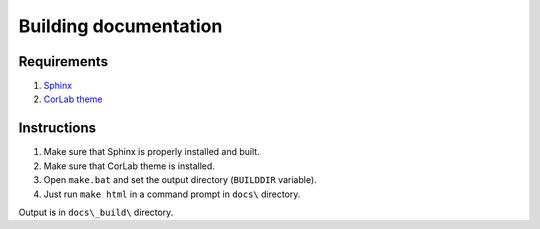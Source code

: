 Building documentation
======================

Requirements
------------

1. `Sphinx <http://www.sphinx-doc.org>`_
2. `CorLab theme <https://pypi.org/project/sphinx-corlab-theme/>`_

Instructions
------------

1. Make sure that Sphinx is properly installed and built.
2. Make sure that CorLab theme is installed.
3. Open ``make.bat`` and set the output directory (``BUILDDIR`` variable).
4. Just run ``make html`` in a command prompt in ``docs\`` directory.

Output is in ``docs\_build\`` directory.
